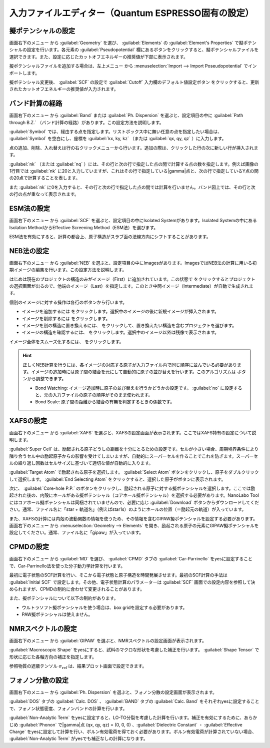 .. _inputeditorqe:

.. |editormenuicon| image:: /img/editormenuicon.png
    :align: bottom

.. |add| image:: /img/add.png
    :align: bottom 

.. |remove| image:: /img/remove.png
    :align: bottom 

.. |import| image:: /img/import.png
    :align: bottom 

.. |view| image:: /img/view.png
    :align: bottom 

.. |to_be_smooth| image:: /img/to_be_smooth.png
    :align: bottom 

==========================================================
入力ファイルエディター（Quantum ESPRESSO固有の設定）
==========================================================

.. _pseudopotential:

擬ポテンシャルの設定
================================

画面右下のメニュー |editormenuicon| から :guilabel:`Geometry` を選び、 :guilabel:`Elements` の :guilabel:`Element's Properties` で擬ポテンシャルの設定を行います。各元素の :guilabel:`Pseudopotential` 欄にあるボタンをクリックすると、擬ポテンシャルファイルを選択できます。また、設定に応じたカットオフエネルギーの推奨値が下部に表示されます。

擬ポテンシャルファイルを追加する場合は、左上メニュー |mainmenuicon| から :menuselection:`Import --> Import Poseudopotential` でインポートします。

擬ポテンシャル変更後、 :guilabel:`SCF` の設定で :guilabel:`Cutoff` 入力欄のデフォルト値設定ボタン |default| をクリックすると、更新されたカットオフエネルギーの推奨値が入力されます。

.. |mainmenuicon| image:: /img/mainmenuicon.png
.. |default| image:: /img/default.png

.. _kpointpath:

バンド計算の経路
=================================

画面右下のメニュー |editormenuicon| から :guilabel:`Band` または :guilabel:`Ph. Dispersion` を選ぶと、設定項目の中に :guilabel:`Path through B.Z.` （バンド計算の経路）があります。この設定方法を説明します。

:guilabel:`Symbol` では、経由する点を指定します。リストボックス中に無い任意の点を指定したい場合は、 :guilabel:`Symbol` を空白にし、座標を :guilabel:`kx, ky, kz` （または :guilabel:`qx, qy, qz` ）に入力します。

点の追加、削除、入れ替えは行の右クリックメニューから行います。追加の際は、クリックした行の次に新しい行が挿入されます。

:guilabel:`nk` （または :guilabel:`nq` ）には、その行と次の行で指定した点の間で計算する点の数を指定します。例えば画像の1行目では :guilabel:`nk` に20と入力していますが、これはその行で指定している\ |gamma|\ 点と、次の行で指定しているY点の間の20点で計算することを表します。

また :guilabel:`nk` に0を入力すると、その行と次の行で指定した点の間では計算を行いません。バンド図上では、その行と次の行の点が重なって表示されます。

.. image:: /img/kpointpath.png

.. |gamma| raw:: html

   &Gamma;

.. _esm:

ESM法の設定
=================================

画面右下のメニュー |editormenuicon| から :guilabel:`SCF` を選ぶと、設定項目の中にIsolated Systemがあります。Isolated Systemの中にあるIsolation MethodからEffective Screening Method（ESM法）を選びます。

ESM法を有効にすると、計算の都合上、原子構造がスラブ面の法線方向にシフトすることがあります。

.. image:: /img/esm1.png

.. _neb:

NEB法の設定
=================================

画面右下のメニュー |editormenuicon| から :guilabel:`NEB` を選ぶと、設定項目の中にImagesがあります。ImagesではNEB法の計算に用いる初期イメージの編集を行います。この設定方法を説明します。

はじめは現在のプロジェクトの構造のみがイメージ（First）に追加されています。この状態で |add| をクリックするとプロジェクトの選択画面が出るので、他端のイメージ（Last）を指定します。このとき中間イメージ（Intermediate）が自動で生成されます。

.. image:: /img/neb1.png

個別のイメージに対する操作は各行のボタンから行います。

- イメージを追加するには |add| をクリックします。選択中のイメージの後に新規イメージが挿入されます。
- イメージを削除するには |remove| をクリックします。
- イメージを別の構造に置き換えるには、 |import| をクリックして、置き換えたい構造を含むプロジェクトを選びます。
- イメージの構造を確認するには、 |view| をクリックします。選択中のイメージ以外は残像で表示されます。

イメージ全体をスムーズ化するには、 |to_be_smooth| をクリックします。

.. image:: /img/neb2.png

.. hint::

 正しくNEB計算を行うには、各イメージの対応する原子が入力ファイル内で同じ順序に並んでいる必要があります。イメージの追加時には原子間の結合を元にして自動的に原子の並び替えを行います。このアルゴリズムは |settingicon| ボタンから調整できます。

 - Bond Watching: イメージ追加時に原子の並び替えを行うかどうかの設定です。 :guilabel:`no` に設定すると、元の入力ファイルの原子の順序がそのまま使われます。
 - Bond Scale: 原子間の距離から結合の有無を判定するときの係数です。

.. |settingicon| image:: /img/setting.png

.. _xafs:

XAFSの設定
=================================

画面右下のメニュー |editormenuicon| から :guilabel:`XAFS` を選ぶと、XAFSの設定画面が表示されます。ここではXAFS特有の設定について説明します。

:guilabel:`Super Cell` は、励起される原子どうしの距離を十分にとるための設定です。セルが小さい場合、周期境界条件により隣り合うセル中の励起原子からの影響を受けてしまいますが、自動的にスーパーセルを作ることでこれを防ぎます。スーパーセルの繰り返し回数はセルサイズに基づいて適切な値が自動的に入ります。

:guilabel:`Target Atom` で励起される原子を選択します。 :guilabel:`Select Atom` ボタンをクリックし、原子をダブルクリックして選択します。 :guilabel:`End Selecting Atom` をクリックすると、選択した原子がボタンに表示されます。

次に、 :guilabel:`Core-hole P.P.` のボタンをクリックし、励起される原子に対する擬ポテンシャルを選択します。ここでは励起された後の、内殻にホールがある擬ポテンシャル（コアホール擬ポテンシャル）を選択する必要があります。NanoLabo Toolにはコアホール擬ポテンシャルは同梱されていませんので、必要に応じ :guilabel:`Download` ボタンからダウンロードしてください。通常、ファイル名に「star + 軌道名」（例えばstar1s）のようにホールの位置（＝励起元の軌道）が入っています。

また、XAFSの計算には内殻の波動関数の情報を使うため、その情報を含むGIPAW擬ポテンシャルを設定する必要があります。 画面右下のメニュー |editormenuicon| から :menuselection:`Geometry --> Elements` を開き、励起される原子の元素にGIPAW擬ポテンシャルを設定してください。通常、ファイル名に「gipaw」が入っています。

.. _cpmd:

CPMDの設定
=================================

画面右下のメニュー |editormenuicon| から :guilabel:`MD` を選び、 :guilabel:`CPMD` タブの :guilabel:`Car-Parrinello` をyesに設定することで、Car-Parrinello法を使った分子動力学計算を行います。

最初に電子状態のSCF計算を行い、そこから電子状態と原子構造を時間発展させます。最初のSCF計算の手法は :guilabel:`Initial SCF` で設定します。その他、電子状態計算のパラメーターは :guilabel:`SCF` 画面での設定内容を参照して決められますが、CPMDの制約に合わせて変更されることがあります。

また、擬ポテンシャルについて以下の制約があります。

- ウルトラソフト擬ポテンシャルを使う場合は、box gridを設定する必要があります。
- PAW擬ポテンシャルは使えません。

.. _gipaw:

NMRスペクトルの設定
=================================

画面右下のメニュー |editormenuicon| から :guilabel:`GIPAW` を選ぶと、NMRスペクトルの設定画面が表示されます。

:guilabel:`Macroscopic Shape` をyesにすると、試料のマクロな形状を考慮した補正を行います。 :guilabel:`Shape Tensor` で形状に応じた各軸方向の補正を指定します。

参照物質の遮蔽テンソル :math:`\sigma_\mathrm{ref}` は、結果プロット画面で設定できます。

.. _phdisp:

フォノン分散の設定
==================================

画面右下のメニュー |editormenuicon| から :guilabel:`Ph. Dispersion` を選ぶと、フォノン分散の設定画面が表示されます。

:guilabel:`DOS` タブの :guilabel:`Calc. DOS` 、 :guilabel:`BAND` タブの :guilabel:`Calc. Band` をそれぞれyesに設定することで、フォノン状態密度、フォノンバンドの計算を行います。

:guilabel:`Non-Analytic Term` をyesに設定すると、LO-TO分裂を考慮した計算を行います。補正を有効にするために、あらかじめ :guilabel:`Phonon` で\ |gamma|\ 点 (qx, qy, qz) = (0, 0, 0) 、:guilabel:`Dielectric Constant` ・ :guilabel:`Effective Charge` をyesに設定して計算を行い、ボルン有効電荷を得ておく必要があります。ボルン有効電荷が計算されていない場合、 :guilabel:`Non-Analytic Term` がyesでも補正なしの計算になります。
